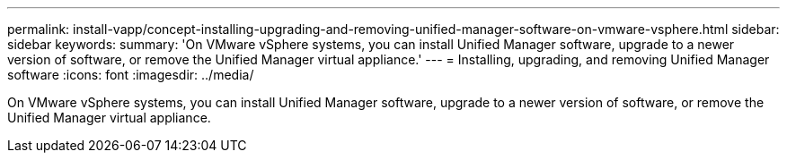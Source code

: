 ---
permalink: install-vapp/concept-installing-upgrading-and-removing-unified-manager-software-on-vmware-vsphere.html
sidebar: sidebar
keywords: 
summary: 'On VMware vSphere systems, you can install Unified Manager software, upgrade to a newer version of software, or remove the Unified Manager virtual appliance.'
---
= Installing, upgrading, and removing Unified Manager software
:icons: font
:imagesdir: ../media/

[.lead]
On VMware vSphere systems, you can install Unified Manager software, upgrade to a newer version of software, or remove the Unified Manager virtual appliance.
